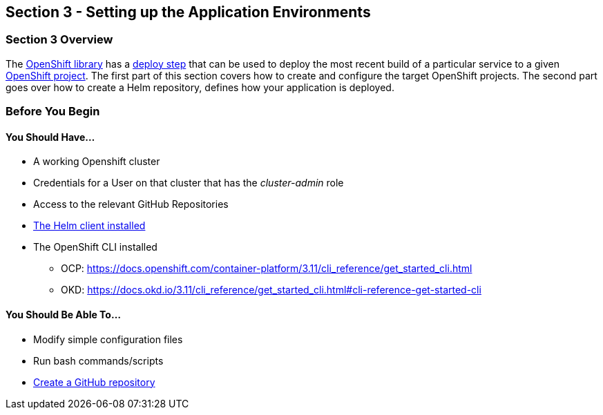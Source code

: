 == Section 3 - Setting up the Application Environments

=== Section 3 Overview

The link:/sdp-docs/pages/libraries/openshift/README.html[OpenShift library] has a link:https://github.com/boozallen/sdp-libraries/blob/master/openshift/deploy_to.groovy[deploy step] that can be used to deploy the most recent build of a
particular service to a given link:https://docs.openshift.com/container-platform/3.11/architecture/core_concepts/projects_and_users.html#projects[OpenShift project]. The first part of this section covers
how to create and configure the target OpenShift projects. The second
part goes over how to create a Helm repository, defines how your
application is deployed.

=== Before You Begin

==== You Should Have...

* A working Openshift cluster
* Credentials for a User on that cluster that has the _cluster-admin_
role
* Access to the relevant GitHub Repositories
* link:https://docs.helm.sh/using_helm/#installing-helm[The Helm client installed]
* The OpenShift CLI installed


** OCP:
https://docs.openshift.com/container-platform/3.11/cli_reference/get_started_cli.html
** OKD:
https://docs.okd.io/3.11/cli_reference/get_started_cli.html#cli-reference-get-started-cli


==== You Should Be Able To...

* Modify simple configuration files
* Run bash commands/scripts
* link:https://help.github.com/articles/create-a-repo/[Create a GitHub repository]

